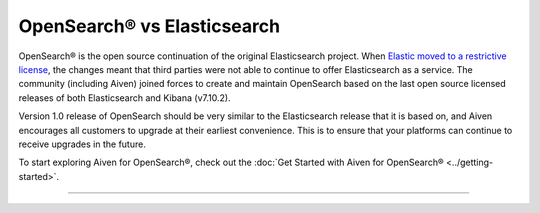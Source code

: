 OpenSearch® vs Elasticsearch
============================

OpenSearch® is the open source continuation of the original Elasticsearch project. When `Elastic moved to a restrictive license <https://www.elastic.co/blog/licensing-change>`_, the changes meant that third parties were not able to continue to offer Elasticsearch as a service. The community (including Aiven) joined forces to create and maintain OpenSearch based on the last open source licensed releases of both Elasticsearch and Kibana (v7.10.2).

Version 1.0 release of OpenSearch should be very similar to the Elasticsearch release that it is based on, and Aiven encourages all customers to upgrade at their earliest convenience. This is to ensure that your platforms can continue to receive upgrades in the future.

To start exploring Aiven for OpenSearch®, check out the :doc:`Get Started with Aiven for OpenSearch® <../getting-started>`.

-----


